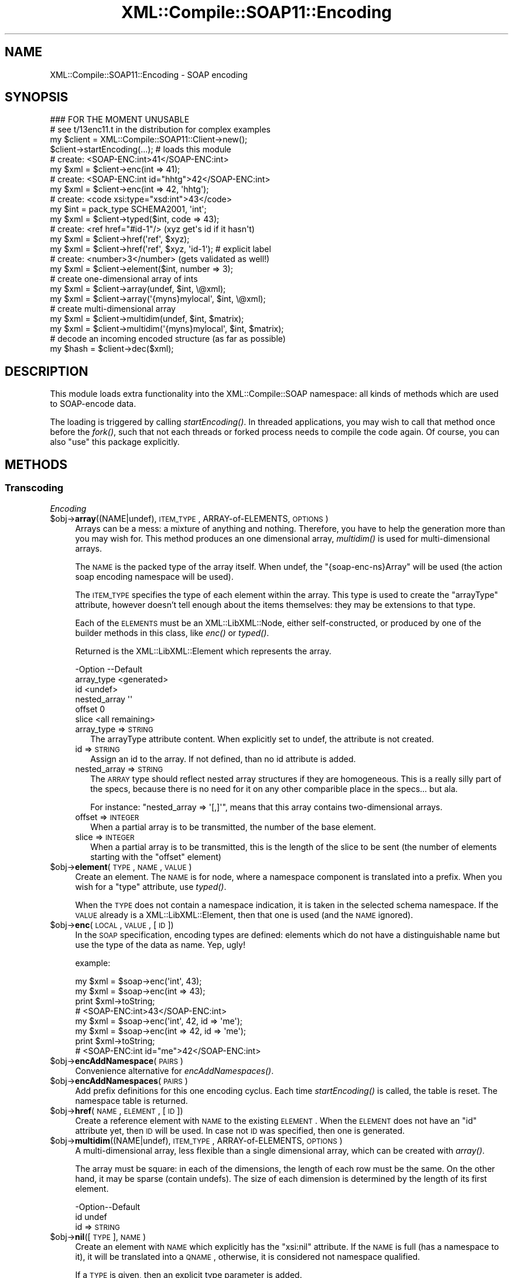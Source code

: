 .\" Automatically generated by Pod::Man 2.23 (Pod::Simple 3.14)
.\"
.\" Standard preamble:
.\" ========================================================================
.de Sp \" Vertical space (when we can't use .PP)
.if t .sp .5v
.if n .sp
..
.de Vb \" Begin verbatim text
.ft CW
.nf
.ne \\$1
..
.de Ve \" End verbatim text
.ft R
.fi
..
.\" Set up some character translations and predefined strings.  \*(-- will
.\" give an unbreakable dash, \*(PI will give pi, \*(L" will give a left
.\" double quote, and \*(R" will give a right double quote.  \*(C+ will
.\" give a nicer C++.  Capital omega is used to do unbreakable dashes and
.\" therefore won't be available.  \*(C` and \*(C' expand to `' in nroff,
.\" nothing in troff, for use with C<>.
.tr \(*W-
.ds C+ C\v'-.1v'\h'-1p'\s-2+\h'-1p'+\s0\v'.1v'\h'-1p'
.ie n \{\
.    ds -- \(*W-
.    ds PI pi
.    if (\n(.H=4u)&(1m=24u) .ds -- \(*W\h'-12u'\(*W\h'-12u'-\" diablo 10 pitch
.    if (\n(.H=4u)&(1m=20u) .ds -- \(*W\h'-12u'\(*W\h'-8u'-\"  diablo 12 pitch
.    ds L" ""
.    ds R" ""
.    ds C` ""
.    ds C' ""
'br\}
.el\{\
.    ds -- \|\(em\|
.    ds PI \(*p
.    ds L" ``
.    ds R" ''
'br\}
.\"
.\" Escape single quotes in literal strings from groff's Unicode transform.
.ie \n(.g .ds Aq \(aq
.el       .ds Aq '
.\"
.\" If the F register is turned on, we'll generate index entries on stderr for
.\" titles (.TH), headers (.SH), subsections (.SS), items (.Ip), and index
.\" entries marked with X<> in POD.  Of course, you'll have to process the
.\" output yourself in some meaningful fashion.
.ie \nF \{\
.    de IX
.    tm Index:\\$1\t\\n%\t"\\$2"
..
.    nr % 0
.    rr F
.\}
.el \{\
.    de IX
..
.\}
.\"
.\" Accent mark definitions (@(#)ms.acc 1.5 88/02/08 SMI; from UCB 4.2).
.\" Fear.  Run.  Save yourself.  No user-serviceable parts.
.    \" fudge factors for nroff and troff
.if n \{\
.    ds #H 0
.    ds #V .8m
.    ds #F .3m
.    ds #[ \f1
.    ds #] \fP
.\}
.if t \{\
.    ds #H ((1u-(\\\\n(.fu%2u))*.13m)
.    ds #V .6m
.    ds #F 0
.    ds #[ \&
.    ds #] \&
.\}
.    \" simple accents for nroff and troff
.if n \{\
.    ds ' \&
.    ds ` \&
.    ds ^ \&
.    ds , \&
.    ds ~ ~
.    ds /
.\}
.if t \{\
.    ds ' \\k:\h'-(\\n(.wu*8/10-\*(#H)'\'\h"|\\n:u"
.    ds ` \\k:\h'-(\\n(.wu*8/10-\*(#H)'\`\h'|\\n:u'
.    ds ^ \\k:\h'-(\\n(.wu*10/11-\*(#H)'^\h'|\\n:u'
.    ds , \\k:\h'-(\\n(.wu*8/10)',\h'|\\n:u'
.    ds ~ \\k:\h'-(\\n(.wu-\*(#H-.1m)'~\h'|\\n:u'
.    ds / \\k:\h'-(\\n(.wu*8/10-\*(#H)'\z\(sl\h'|\\n:u'
.\}
.    \" troff and (daisy-wheel) nroff accents
.ds : \\k:\h'-(\\n(.wu*8/10-\*(#H+.1m+\*(#F)'\v'-\*(#V'\z.\h'.2m+\*(#F'.\h'|\\n:u'\v'\*(#V'
.ds 8 \h'\*(#H'\(*b\h'-\*(#H'
.ds o \\k:\h'-(\\n(.wu+\w'\(de'u-\*(#H)/2u'\v'-.3n'\*(#[\z\(de\v'.3n'\h'|\\n:u'\*(#]
.ds d- \h'\*(#H'\(pd\h'-\w'~'u'\v'-.25m'\f2\(hy\fP\v'.25m'\h'-\*(#H'
.ds D- D\\k:\h'-\w'D'u'\v'-.11m'\z\(hy\v'.11m'\h'|\\n:u'
.ds th \*(#[\v'.3m'\s+1I\s-1\v'-.3m'\h'-(\w'I'u*2/3)'\s-1o\s+1\*(#]
.ds Th \*(#[\s+2I\s-2\h'-\w'I'u*3/5'\v'-.3m'o\v'.3m'\*(#]
.ds ae a\h'-(\w'a'u*4/10)'e
.ds Ae A\h'-(\w'A'u*4/10)'E
.    \" corrections for vroff
.if v .ds ~ \\k:\h'-(\\n(.wu*9/10-\*(#H)'\s-2\u~\d\s+2\h'|\\n:u'
.if v .ds ^ \\k:\h'-(\\n(.wu*10/11-\*(#H)'\v'-.4m'^\v'.4m'\h'|\\n:u'
.    \" for low resolution devices (crt and lpr)
.if \n(.H>23 .if \n(.V>19 \
\{\
.    ds : e
.    ds 8 ss
.    ds o a
.    ds d- d\h'-1'\(ga
.    ds D- D\h'-1'\(hy
.    ds th \o'bp'
.    ds Th \o'LP'
.    ds ae ae
.    ds Ae AE
.\}
.rm #[ #] #H #V #F C
.\" ========================================================================
.\"
.IX Title "XML::Compile::SOAP11::Encoding 3"
.TH XML::Compile::SOAP11::Encoding 3 "2011-06-20" "perl v5.12.3" "User Contributed Perl Documentation"
.\" For nroff, turn off justification.  Always turn off hyphenation; it makes
.\" way too many mistakes in technical documents.
.if n .ad l
.nh
.SH "NAME"
XML::Compile::SOAP11::Encoding \- SOAP encoding
.SH "SYNOPSIS"
.IX Header "SYNOPSIS"
.Vb 2
\& ### FOR THE MOMENT UNUSABLE
\& # see t/13enc11.t in the distribution for complex examples
\&
\& my $client = XML::Compile::SOAP11::Client\->new();
\& $client\->startEncoding(...);  # loads this module
\&
\& # create: <SOAP\-ENC:int>41</SOAP\-ENC:int>
\& my $xml = $client\->enc(int => 41);
\&
\& # create: <SOAP\-ENC:int id="hhtg">42</SOAP\-ENC:int>
\& my $xml = $client\->enc(int => 42, \*(Aqhhtg\*(Aq);
\&
\& # create: <code xsi:type="xsd:int">43</code>
\& my $int = pack_type SCHEMA2001, \*(Aqint\*(Aq;
\& my $xml = $client\->typed($int, code => 43);
\&
\& # create: <ref href="#id\-1"/>  (xyz get\*(Aqs id if it hasn\*(Aqt)
\& my $xml = $client\->href(\*(Aqref\*(Aq, $xyz);
\& my $xml = $client\->href(\*(Aqref\*(Aq, $xyz, \*(Aqid\-1\*(Aq);  # explicit label
\& 
\& # create: <number>3</number>   (gets validated as well!)
\& my $xml = $client\->element($int, number => 3);
\&
\& # create one\-dimensional array of ints
\& my $xml = $client\->array(undef, $int, \e@xml);
\& my $xml = $client\->array(\*(Aq{myns}mylocal\*(Aq, $int, \e@xml);
\&
\& # create multi\-dimensional array
\& my $xml = $client\->multidim(undef, $int, $matrix);
\& my $xml = $client\->multidim(\*(Aq{myns}mylocal\*(Aq, $int, $matrix);
\&
\& # decode an incoming encoded structure (as far as possible)
\& my $hash = $client\->dec($xml);
.Ve
.SH "DESCRIPTION"
.IX Header "DESCRIPTION"
This module loads extra functionality into the XML::Compile::SOAP
namespace: all kinds of methods which are used to SOAP-encode data.
.PP
The loading is triggered by calling \fIstartEncoding()\fR.  In threaded
applications, you may wish to call that method once before the \fIfork()\fR,
such that not each threads or forked process needs to compile the
code again.  Of course, you can also \f(CW\*(C`use\*(C'\fR this package explicitly.
.SH "METHODS"
.IX Header "METHODS"
.SS "Transcoding"
.IX Subsection "Transcoding"
\fIEncoding\fR
.IX Subsection "Encoding"
.ie n .IP "$obj\->\fBarray\fR((NAME|undef), \s-1ITEM_TYPE\s0, ARRAY-of-ELEMENTS, \s-1OPTIONS\s0)" 4
.el .IP "\f(CW$obj\fR\->\fBarray\fR((NAME|undef), \s-1ITEM_TYPE\s0, ARRAY-of-ELEMENTS, \s-1OPTIONS\s0)" 4
.IX Item "$obj->array((NAME|undef), ITEM_TYPE, ARRAY-of-ELEMENTS, OPTIONS)"
Arrays can be a mess: a mixture of anything and nothing.  Therefore,
you have to help the generation more than you may wish for.  This
method produces an one dimensional array, \fImultidim()\fR is used for
multi-dimensional arrays.
.Sp
The \s-1NAME\s0 is the packed type of the array itself.  When undef,
the \f(CW\*(C`{soap\-enc\-ns}Array\*(C'\fR will be used (the action soap
encoding namespace will be used).
.Sp
The \s-1ITEM_TYPE\s0 specifies the type of each element within the array.
This type is used to create the \f(CW\*(C`arrayType\*(C'\fR attribute, however
doesn't tell enough about the items themselves: they may be
extensions to that type.
.Sp
Each of the \s-1ELEMENTS\s0 must be an XML::LibXML::Node, either
self-constructed, or produced by one of the builder methods in
this class, like \fIenc()\fR or \fItyped()\fR.
.Sp
Returned is the XML::LibXML::Element which represents the
array.
.Sp
.Vb 6
\& \-Option      \-\-Default
\&  array_type    <generated>
\&  id            <undef>
\&  nested_array  \*(Aq\*(Aq
\&  offset        0
\&  slice         <all remaining>
.Ve
.RS 4
.IP "array_type => \s-1STRING\s0" 2
.IX Item "array_type => STRING"
The arrayType attribute content.  When explicitly set to undef, the
attribute is not created.
.IP "id => \s-1STRING\s0" 2
.IX Item "id => STRING"
Assign an id to the array.  If not defined, than no id attribute is
added.
.IP "nested_array => \s-1STRING\s0" 2
.IX Item "nested_array => STRING"
The \s-1ARRAY\s0 type should reflect nested array structures if they are
homogeneous.  This is a really silly part of the specs, because there
is no need for it on any other comparible place in the specs... but ala.
.Sp
For instance: \f(CW\*(C`nested_array => \*(Aq[,]\*(Aq\*(C'\fR, means that this array
contains two-dimensional arrays.
.IP "offset => \s-1INTEGER\s0" 2
.IX Item "offset => INTEGER"
When a partial array is to be transmitted, the number of the base
element.
.IP "slice => \s-1INTEGER\s0" 2
.IX Item "slice => INTEGER"
When a partial array is to be transmitted, this is the length of
the slice to be sent (the number of elements starting with the \f(CW\*(C`offset\*(C'\fR
element)
.RE
.RS 4
.RE
.ie n .IP "$obj\->\fBelement\fR(\s-1TYPE\s0, \s-1NAME\s0, \s-1VALUE\s0)" 4
.el .IP "\f(CW$obj\fR\->\fBelement\fR(\s-1TYPE\s0, \s-1NAME\s0, \s-1VALUE\s0)" 4
.IX Item "$obj->element(TYPE, NAME, VALUE)"
Create an element.  The \s-1NAME\s0 is for node, where a namespace component
is translated into a prefix.  When you wish for a \f(CW\*(C`type\*(C'\fR attribute,
use \fItyped()\fR.
.Sp
When the \s-1TYPE\s0 does not contain a namespace indication, it is taken
in the selected schema namespace.  If the \s-1VALUE\s0 already is a
XML::LibXML::Element, then that one is used (and the \s-1NAME\s0 ignored).
.ie n .IP "$obj\->\fBenc\fR(\s-1LOCAL\s0, \s-1VALUE\s0, [\s-1ID\s0])" 4
.el .IP "\f(CW$obj\fR\->\fBenc\fR(\s-1LOCAL\s0, \s-1VALUE\s0, [\s-1ID\s0])" 4
.IX Item "$obj->enc(LOCAL, VALUE, [ID])"
In the \s-1SOAP\s0 specification, encoding types are defined: elements
which do not have a distinguishable name but use the type of the
data as name.  Yep, ugly!
.Sp
example:
.Sp
.Vb 4
\&  my $xml = $soap\->enc(\*(Aqint\*(Aq, 43);
\&  my $xml = $soap\->enc(int => 43);
\&  print $xml\->toString;
\&    # <SOAP\-ENC:int>43</SOAP\-ENC:int>
\&
\&  my $xml = $soap\->enc(\*(Aqint\*(Aq, 42, id => \*(Aqme\*(Aq);
\&  my $xml = $soap\->enc(int => 42, id => \*(Aqme\*(Aq);
\&  print $xml\->toString;
\&    # <SOAP\-ENC:int id="me">42</SOAP\-ENC:int>
.Ve
.ie n .IP "$obj\->\fBencAddNamespace\fR(\s-1PAIRS\s0)" 4
.el .IP "\f(CW$obj\fR\->\fBencAddNamespace\fR(\s-1PAIRS\s0)" 4
.IX Item "$obj->encAddNamespace(PAIRS)"
Convenience alternative for \fIencAddNamespaces()\fR.
.ie n .IP "$obj\->\fBencAddNamespaces\fR(\s-1PAIRS\s0)" 4
.el .IP "\f(CW$obj\fR\->\fBencAddNamespaces\fR(\s-1PAIRS\s0)" 4
.IX Item "$obj->encAddNamespaces(PAIRS)"
Add prefix definitions for this one encoding cyclus.  Each time
\&\fIstartEncoding()\fR is called, the table is reset.  The namespace
table is returned.
.ie n .IP "$obj\->\fBhref\fR(\s-1NAME\s0, \s-1ELEMENT\s0, [\s-1ID\s0])" 4
.el .IP "\f(CW$obj\fR\->\fBhref\fR(\s-1NAME\s0, \s-1ELEMENT\s0, [\s-1ID\s0])" 4
.IX Item "$obj->href(NAME, ELEMENT, [ID])"
Create a reference element with \s-1NAME\s0 to the existing \s-1ELEMENT\s0.  When the
\&\s-1ELEMENT\s0 does not have an \*(L"id\*(R" attribute yet, then \s-1ID\s0 will be used.  In
case not \s-1ID\s0 was specified, then one is generated.
.ie n .IP "$obj\->\fBmultidim\fR((NAME|undef), \s-1ITEM_TYPE\s0, ARRAY-of-ELEMENTS, \s-1OPTIONS\s0)" 4
.el .IP "\f(CW$obj\fR\->\fBmultidim\fR((NAME|undef), \s-1ITEM_TYPE\s0, ARRAY-of-ELEMENTS, \s-1OPTIONS\s0)" 4
.IX Item "$obj->multidim((NAME|undef), ITEM_TYPE, ARRAY-of-ELEMENTS, OPTIONS)"
A multi-dimensional array, less flexible than a single dimensional
array, which can be created with \fIarray()\fR.
.Sp
The array must be square: in each of the dimensions, the length of
each row must be the same.  On the other hand, it may be sparse
(contain undefs).  The size of each dimension is determined by the
length of its first element.
.Sp
.Vb 2
\& \-Option\-\-Default
\&  id      undef
.Ve
.RS 4
.IP "id => \s-1STRING\s0" 2
.IX Item "id => STRING"
.RE
.RS 4
.RE
.PD 0
.ie n .IP "$obj\->\fBnil\fR([\s-1TYPE\s0], \s-1NAME\s0)" 4
.el .IP "\f(CW$obj\fR\->\fBnil\fR([\s-1TYPE\s0], \s-1NAME\s0)" 4
.IX Item "$obj->nil([TYPE], NAME)"
.PD
Create an element with \s-1NAME\s0 which explicitly has the \f(CW\*(C`xsi:nil\*(C'\fR attribute.
If the \s-1NAME\s0 is full (has a namespace to it), it will be translated into
a \s-1QNAME\s0, otherwise, it is considered not namespace qualified.
.Sp
If a \s-1TYPE\s0 is given, then an explicit type parameter is added.
.ie n .IP "$obj\->\fBprefixed\fR(TYPE|(\s-1NAMESPACE\s0,LOCAL))" 4
.el .IP "\f(CW$obj\fR\->\fBprefixed\fR(TYPE|(\s-1NAMESPACE\s0,LOCAL))" 4
.IX Item "$obj->prefixed(TYPE|(NAMESPACE,LOCAL))"
Translate a NAMESPACE-LOCAL combination (which may be represented as
a packed \s-1TYPE\s0) into a prefixed notation.
.Sp
The complication is that the \s-1NAMESPACE\s0 may not naturally have a prefixed
assigned to it: the produced \s-1SOAP\s0 message is the result of compilation,
and only the namespaces which are registered to be used during compile-time
are added to the list on the top-level.
.ie n .IP "$obj\->\fBstartEncoding\fR(\s-1OPTIONS\s0)" 4
.el .IP "\f(CW$obj\fR\->\fBstartEncoding\fR(\s-1OPTIONS\s0)" 4
.IX Item "$obj->startEncoding(OPTIONS)"
This needs to be called before any encoding routine, because it
initializes the internals.  Each call will reset all compiled
cached translator routines.
.Sp
When you use the standard RPC-encoded interface, this will be
called for you.
.Sp
.Vb 4
\& \-Option    \-\-Default
\&  doc         <required>
\&  namespaces  {}
\&  prefixes    {}
.Ve
.RS 4
.IP "doc => XML::LibXML::Document" 2
.IX Item "doc => XML::LibXML::Document"
.PD 0
.IP "namespaces => HASH|ARRAY" 2
.IX Item "namespaces => HASH|ARRAY"
.PD
Pre release 0.74 name for option \f(CW\*(C`prefixes\*(C'\fR.
.IP "prefixes => HASH|ARRAY" 2
.IX Item "prefixes => HASH|ARRAY"
Like XML::Compile::Schema::compile(prefixes), this can
be a \s-1HASH\s0 (see example) or an \s-1ARRAY\s0 with prefix-uri pairs.
.RE
.RS 4
.Sp
example:
.Sp
.Vb 3
\& my %ns;
\& $ns{$MYNS} = {uri => $MYNS, prefix => \*(Aqm\*(Aq};
\& $soap\->startEncoding(doc => $doc, prefixes => \e%ns);
\&
\& # or
\& $soap\->startEncoding(doc => $doc, prefixes => [ m => $MYNS ]);
.Ve
.RE
.ie n .IP "$obj\->\fBstruct\fR(\s-1TYPE\s0, \s-1CHILDS\s0)" 4
.el .IP "\f(CW$obj\fR\->\fBstruct\fR(\s-1TYPE\s0, \s-1CHILDS\s0)" 4
.IX Item "$obj->struct(TYPE, CHILDS)"
Create a structure, an element with childs.  The \s-1CHILDS\s0 must be fully
prepared XML::LibXML::Element objects.
.ie n .IP "$obj\->\fBtyped\fR(\s-1TYPE\s0, \s-1NAME\s0, \s-1VALUE\s0)" 4
.el .IP "\f(CW$obj\fR\->\fBtyped\fR(\s-1TYPE\s0, \s-1NAME\s0, \s-1VALUE\s0)" 4
.IX Item "$obj->typed(TYPE, NAME, VALUE)"
A \*(L"typed\*(R" element shows its type explicitly, via the \*(L"xsi:type\*(R" attribute.
The \s-1VALUE\s0 will get processed via an auto-generated XML::Compile writer,
so validated.  The processing is cashed.
.Sp
When \s-1VALUE\s0 already is an XML::LibXML::Element, then no processing
nor value checking will be performed.  The \s-1NAME\s0 will be ignored.
.Sp
If the \s-1TYPE\s0 is not qualified, then it is interpreted as basic type, as
defined by the selected schema.  If you explicitly
need a non-namespace typed item, then use an empty namespace.  In any
case, the type must be defined and the value is validated.
.Sp
example:
.Sp
.Vb 2
\& my $xml = $soap\->typed(int => count => 5);
\& my $xml = $soap\->typed(pack_type(SCHEMA1999, \*(Aqint\*(Aq), count => 5);
\&
\& my $xml = $soap\->typed(pack_type(\*(Aq\*(Aq, \*(Aqmine\*(Aq), a => 1);
\& my $xml = $soap\->typed(\*(Aq{}mine\*(Aq), a => 1); #same
.Ve
.PP
\fIDecoding\fR
.IX Subsection "Decoding"
.ie n .IP "$obj\->\fBdec\fR(\s-1XMLNODES\s0)" 4
.el .IP "\f(CW$obj\fR\->\fBdec\fR(\s-1XMLNODES\s0)" 4
.IX Item "$obj->dec(XMLNODES)"
Decode the \s-1XMLNODES\s0 (list of XML::LibXML::Element objects).  Use
Data::Dumper to figure-out what the produced output is: it is a guess,
so may not be perfect (do not use \s-1RPC\s0 but document style soap for
good results).
.Sp
The decoded data is returned.  When startDecoding(simplify) is true,
then the returned data is compact but may be sloppy.  Otherwise,
a \s-1HASH\s0 is returned containing as much info as could be extracted from
the tree.
.ie n .IP "$obj\->\fBdecSimplify\fR(\s-1TREE\s0, \s-1OPTIONS\s0)" 4
.el .IP "\f(CW$obj\fR\->\fBdecSimplify\fR(\s-1TREE\s0, \s-1OPTIONS\s0)" 4
.IX Item "$obj->decSimplify(TREE, OPTIONS)"
Simplify the \s-1TREE\s0 of output produced by \fIdec()\fR to contain only
data.  Of course, this will remove useful information.
.Sp
From each of the HASHes in the tree, the \f(CW\*(C`_NAME\*(C'\fR, \f(CW\*(C`_TYPE\*(C'\fR, \f(CW\*(C`id\*(C'\fR,
and any/anyAttribute fields are removed.  If only a \f(CW\*(C`_\*(C'\fR is left over,
that related value will replace the \s-1HASH\s0 as a whole.
.ie n .IP "$obj\->\fBstartDecoding\fR(\s-1OPTIONS\s0)" 4
.el .IP "\f(CW$obj\fR\->\fBstartDecoding\fR(\s-1OPTIONS\s0)" 4
.IX Item "$obj->startDecoding(OPTIONS)"
Each call to this method will restart the cache of the decoding
internals.
.Sp
Currently \fBnot supported\fR, is the automatic decoding of elements which
\&\fIinherit\fR from \f(CW\*(C`SOAP\-ENC:Array\*(C'\fR.  If you encounter these, you have to
play with hooks.
.Sp
.Vb 3
\& \-Option     \-\-Default
\&  reader_opts  {}
\&  simplify     <false>
.Ve
.RS 4
.IP "reader_opts => \s-1HASH\s0" 2
.IX Item "reader_opts => HASH"
Extend or overrule the default reader options.  Available options
are shown in \fIXML::Compile::Schema::compile()\fR.
.IP "simplify => \s-1BOOLEAN\s0" 2
.IX Item "simplify => BOOLEAN"
Call \fIdecSimplify()\fR automatically at the end of \fIdec()\fR, so producing
an easily accessible output tree.
.RE
.RS 4
.RE
.PP
\&\s-1SOAP\s0 defines encodings, especially for SOAP-RPC.
.SH "SEE ALSO"
.IX Header "SEE ALSO"
This module is part of XML-Compile-SOAP distribution version 2.24,
built on June 20, 2011. Website: \fIhttp://perl.overmeer.net/xml\-compile/\fR
.PP
Other distributions in this suite:
XML::Compile,
XML::Compile::SOAP,
XML::Compile::SOAP12,
XML::Compile::SOAP::Daemon,
XML::Compile::SOAP::WSA,
XML::Compile::C14N,
XML::Compile::WSS,
XML::Compile::Tester,
XML::Compile::Cache,
XML::Compile::Dumper,
XML::Compile::RPC,
XML::Rewrite,
XML::eXistDB,
and
XML::LibXML::Simple.
.PP
Please post questions or ideas to the mailinglist at
\&\fIhttp://lists.scsys.co.uk/cgi\-bin/mailman/listinfo/xml\-compile\fR
For live contact with other developers, visit the \f(CW\*(C`#xml\-compile\*(C'\fR channel
on \f(CW\*(C`irc.perl.org\*(C'\fR.
.SH "LICENSE"
.IX Header "LICENSE"
Copyrights 2007\-2011 by Mark Overmeer. For other contributors see ChangeLog.
.PP
This program is free software; you can redistribute it and/or modify it
under the same terms as Perl itself.
See \fIhttp://www.perl.com/perl/misc/Artistic.html\fR
